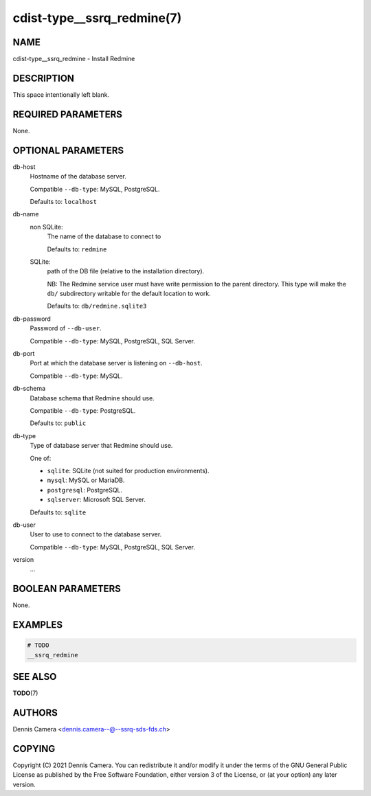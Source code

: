cdist-type__ssrq_redmine(7)
===========================

NAME
----
cdist-type__ssrq_redmine - Install Redmine


DESCRIPTION
-----------
This space intentionally left blank.


REQUIRED PARAMETERS
-------------------
None.


OPTIONAL PARAMETERS
-------------------
db-host
   Hostname of the database server.

   Compatible ``--db-type``: MySQL, PostgreSQL.

   Defaults to: ``localhost``
db-name
   non SQLite:
      The name of the database to connect to

      Defaults to: ``redmine``
   SQLite:
      path of the DB file (relative to the installation directory).

      NB: The Redmine service user must have write permission to the parent
      directory.
      This type will make the ``db/`` subdirectory writable for the default
      location to work.

      Defaults to: ``db/redmine.sqlite3``
db-password
   Password of ``--db-user``.

   Compatible ``--db-type``: MySQL, PostgreSQL, SQL Server.
db-port
   Port at which the database server is listening on ``--db-host``.

   Compatible ``--db-type``: MySQL.
db-schema
   Database schema that Redmine should use.

   Compatible ``--db-type``: PostgreSQL.

   Defaults to: ``public``
db-type
   Type of database server that Redmine should use.

   One of:

   * ``sqlite``: SQLite (not suited for production environments).
   * ``mysql``: MySQL or MariaDB.
   * ``postgresql``: PostgreSQL.
   * ``sqlserver``: Microsoft SQL Server.

   Defaults to: ``sqlite``
db-user
   User to use to connect to the database server.

   Compatible ``--db-type``: MySQL, PostgreSQL, SQL Server.
version
   ...


BOOLEAN PARAMETERS
------------------
None.


EXAMPLES
--------

.. code-block:: sh

    # TODO
    __ssrq_redmine


SEE ALSO
--------
:strong:`TODO`\ (7)


AUTHORS
-------
Dennis Camera <dennis.camera--@--ssrq-sds-fds.ch>


COPYING
-------
Copyright \(C) 2021 Dennis Camera.
You can redistribute it and/or modify it under the terms of the GNU General
Public License as published by the Free Software Foundation, either version 3 of
the License, or (at your option) any later version.
